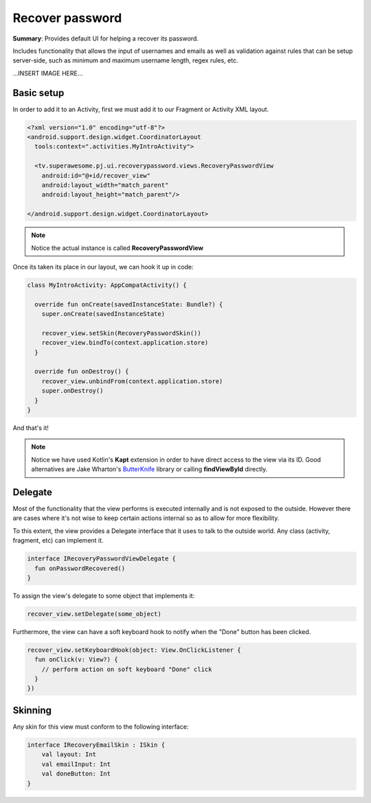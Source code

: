 Recover password
================

**Summary**: Provides default UI for helping a recover its password.

Includes functionality that allows the input of usernames and emails as
well as validation against rules that can be setup server-side,
such as minimum and maximum username length, regex rules, etc.

...INSERT IMAGE HERE...

Basic setup
-----------

In order to add it to an Activity, first we must add it to our Fragment or
Activity XML layout.

.. code-block:: XML

    <?xml version="1.0" encoding="utf-8"?>
    <android.support.design.widget.CoordinatorLayout
      tools:context=".activities.MyIntroActivity">

      <tv.superawesome.pj.ui.recoverypassword.views.RecoveryPasswordView
        android:id="@+id/recover_view"
        android:layout_width="match_parent"
        android:layout_height="match_parent"/>

    </android.support.design.widget.CoordinatorLayout>

.. note::
    Notice the actual instance is called **RecoveryPasswordView**

Once its taken its place in our layout, we can hook it up in code:

.. code-block:: java

    class MyIntroActivity: AppCompatActivity() {

      override fun onCreate(savedInstanceState: Bundle?) {
        super.onCreate(savedInstanceState)

        recover_view.setSkin(RecoveryPasswordSkin())
        recover_view.bindTo(context.application.store)
      }

      override fun onDestroy() {
        recover_view.unbindFrom(context.application.store)
        super.onDestroy()
      }
    }

And that's it!

.. note::
    Notice we have used Kotlin's **Kapt** extension in order to have direct access to the view via its ID. Good alternatives are Jake Wharton's `ButterKnife <http://jakewharton.github.io/butterknife/>`_ library or calling **findViewById** directly.

Delegate
--------

Most of the functionality that the view performs is executed internally and is
not exposed to the outside.
However there are cases where it's not wise to keep certain actions internal
so as to allow for more flexibility.

To this extent, the view provides a Delegate interface that it
uses to talk to the outside world. Any class (activity, fragment, etc) can
implement it.

.. code-block:: java

    interface IRecoveryPasswordViewDelegate {
      fun onPasswordRecovered()
    }

To assign the view's delegate to some object that implements it:

.. code-block:: java

    recover_view.setDelegate(some_object)

Furthermore, the view can have a soft keyboard hook to notify when the "Done"
button has been clicked.

.. code-block:: java

    recover_view.setKeyboardHook(object: View.OnClickListener {
      fun onClick(v: View?) {
        // perform action on soft keyboard "Done" click
      }
    })

Skinning
--------

Any skin for this view must conform to the following interface:

.. code-block:: java

		interface IRecoveryEmailSkin : ISkin {
		    val layout: Int
		    val emailInput: Int
		    val doneButton: Int
		}
